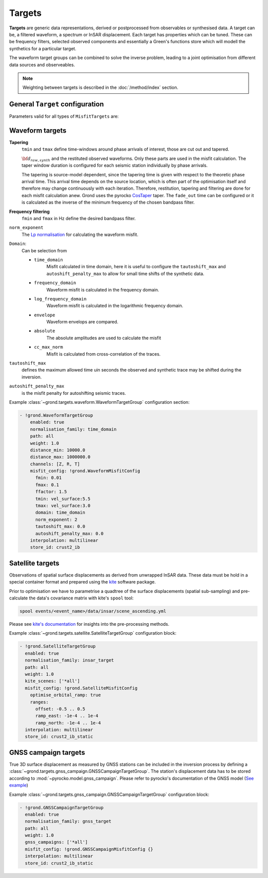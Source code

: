 Targets
=======

**Targets** are generic data representations, derived or postprocessed 
from observables or synthesised data. A target can be, a filtered waveform, a spectrum or InSAR displacement. Each target has properties which can be tuned. These can be frequency filters, selected observed components and essentially a Green's functions store which will modell the synthetics for a particular target.

The waveform target groups can be combined to solve the inverse problem, leading to a joint optimisation from different data sources and observeables.


.. note ::

    Weighting between targets is described in the :doc:`/method/index` section.


General ``Target`` configuration
--------------------------------

Parameters valid for all types of ``MisfitTargets`` are:

.. glossary ::

  ``normalisation_family``
    Normalisation family (see the Grond documentation for how it works). Use distinct normalisation families when mixing misfit contributors with different magnitude scaling, like e.g. cross-correlation based misfit and time-domain :math:`L^p` norm.

  ``weight``
    How to weight contributions from this group in the global misfit.

  ``path``
    Just a name used to identify targets from this group. Use dot-separated path notation to group related contributors.

  ``interpolation``
      Green's function store interpolation, choose from:

      * ``multilinear``
          Performs a linear interpolation between discrete Green's function for improved resolution of synthetic data. *This option is computationaly more expensive.*

      * ``nearest_neighbor``
          Uses the Green's function calculation for the forward model.

      Choices other than 'nearest_neighbor' may require dense GF stores to avoid aliasing artifacts in the forward modelling.

  ``store_id``
      Name of the GF Store to use.


Waveform targets
----------------

**Tapering**
    ``tmin`` and ``tmax`` define time-windows around phase arrivals of interest, those are cut out and tapered.

    :math:`{\bf d}_{raw, synth}` and the restituted observed waveforms. Only these parts are used in the misfit calculation. The taper window duration is configured for each seismic station individually by phase arrivals.

    The tapering is source-model dependent, since the tapering time is given with respect to the theoretic phase arrival time. This arrival time depends on the source location, which is often part of the optimisation itself and therefore may change continuously with each iteration. Therefore, restitution, tapering and filtering are done for each misfit calculation anew. Grond uses the pyrocko `CosTaper`_ taper. The ``fade_out`` time can be configured or it is calculated as the inverse of the minimum frequency of the chosen bandpass filter.

**Frequency filtering**
    ``fmin`` and ``fmax`` in Hz define the desired bandpass filter.

``norm_exponent``
    The `Lp normalisation <https://en.wikipedia.org/wiki/Lp_space>`_ for calculating the waveform misfit.

``Domain``:
    Can be selection from

    * ``time_domain``
        Misfit calculated in time domain, here it is useful to configure the ``tautoshift_max`` and ``autoshift_penalty_max`` to allow for small time shifts of the synthetic data.

    * ``frequency_domain``
        Waveform misfit is calculated in the frequency domain.

    * ``log_frequency_domain``
        Waveform misfit is calculated in the logarithmic frequency domain.

    * ``envelope``
        Waveform envelops are compared.

    * ``absolute``
        The absolute amplitudes are used to calculate the misfit

    * ``cc_max_norm``
        Misfit is calculated from cross-correlation of the traces.

``tautoshift_max``
    defines the maximum allowed time uin seconds the observed and synthetic trace may be shifted during the inversion.

``autoshift_penalty_max``
    is the misfit penalty for autoshifting seismic traces.

Example :class:`~grond.targets.waveform.WaveformTargetGroup` configuration section:

.. code-block :: yaml

  - !grond.WaveformTargetGroup
      enabled: true
      normalisation_family: time_domain
      path: all
      weight: 1.0
      distance_min: 10000.0
      distance_max: 1000000.0
      channels: [Z, R, T]
      misfit_config: !grond.WaveformMisfitConfig
        fmin: 0.01
        fmax: 0.1
        ffactor: 1.5
        tmin: vel_surface:5.5
        tmax: vel_surface:3.0
        domain: time_domain
        norm_exponent: 2
        tautoshift_max: 0.0
        autoshift_penalty_max: 0.0
      interpolation: multilinear
      store_id: crust2_ib



Satellite targets
-----------------

Observations of spatial surface displacements as derived from unwrapped InSAR data. These data must be hold in a special container format and prepared using the `kite <https://pyrocko.org/#kite>`_ software package.

Prior to optimisation we have to parametrise a quadtree of the surface displacements (spatial sub-sampling) and pre-calculate the data's covariance matrix with kite's ``spool`` tool:

.. code-block :: bash

    spool events/<event_name>/data/insar/scene_ascending.yml

Please see `kite's documentation <https://pyrocko.org/docs/kite/current/>`_ for insights into the pre-processing methods.

.. glossary::

  ``kite_scenes``
    The InSAR scenes are identified by their kite ``scene_id``. Scenes can be explicitly selected, or the wildcard ``*all`` can be used.

  ``optimise_orbital_ramp``:
    Optimisation for a 2D offset plane in each InSAR scene. This will compensate tradeoffs between the earthquake signal and uncorrected trends in the unwrapped surface displacements.
    The slopes of ``ramp_north`` and ``ramp_east`` are given in :math:`\frac{m}{m}`, the offset in :math:`m` - these parameters have to be tuned with touch.


Example :class:`~grond.targets.satellite.SatelliteTargetGroup` configuration block:

.. code-block :: yaml

    - !grond.SatelliteTargetGroup
      enabled: true
      normalisation_family: insar_target
      path: all
      weight: 1.0
      kite_scenes: ['*all']
      misfit_config: !grond.SatelliteMisfitConfig
        optimise_orbital_ramp: true
        ranges:
          offset: -0.5 .. 0.5
          ramp_east: -1e-4 .. 1e-4
          ramp_north: -1e-4 .. 1e-4
      interpolation: multilinear
      store_id: crust2_ib_static


GNSS campaign targets
---------------------

True 3D surface displacement as measured by GNSS stations can be included in the inversion process by defining a :class:`~grond.targets.gnss_campaign.GNSSCampaignTargetGroup`. The station's displacement data has to be stored according to :mod:`~pyrocko.model.gnss_campaign`. Please refer to pyrocko's documentation of the GNSS model (`See example <https://pyrocko.org/docs/current/library/examples/gnss_data.html>`_)

.. glossary ::

  ``gnss_campaigns``
    The campaigns are identified by their ``campaign_name``. Campaigns can be explicitly selected, or the wildcard ``*all`` can be used.

Example :class:`~grond.targets.gnss_campaign.GNSSCampaignTargetGroup` configuration block:

.. code-block :: yaml

    - !grond.GNSSCampaignTargetGroup
      enabled: true
      normalisation_family: gnss_target
      path: all
      weight: 1.0
      gnss_campaigns: ['*all']
      misfit_config: !grond.GNSSCampaignMisfitConfig {}
      interpolation: multilinear
      store_id: crust2_ib_static



.. _CosTaper: https://pyrocko.org/docs/current/library/reference/trace.html#module-pyrocko.trace
